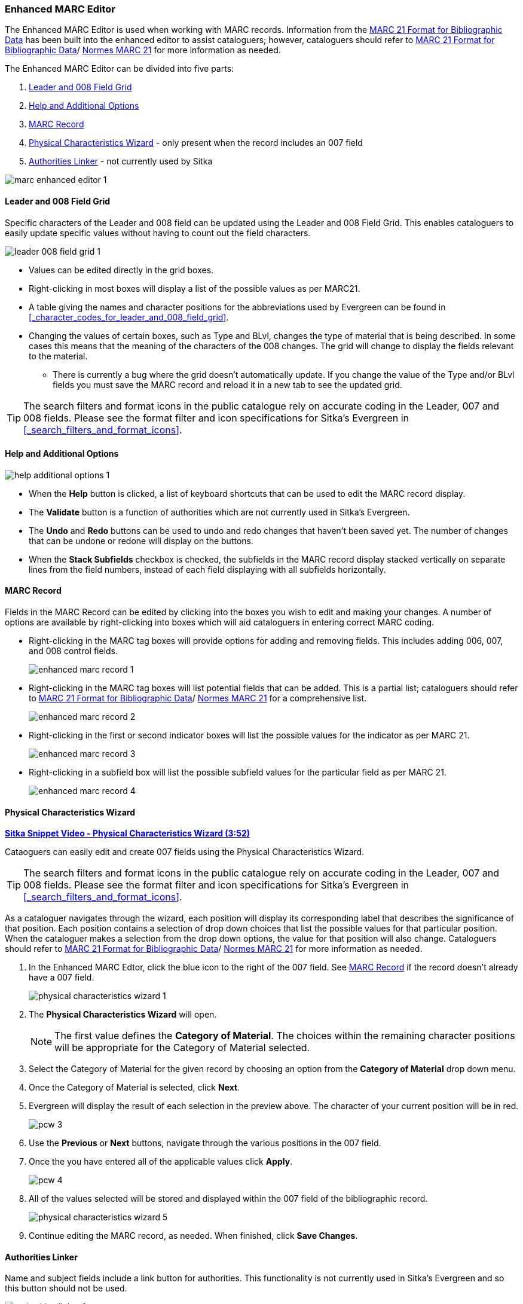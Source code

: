 Enhanced MARC Editor
~~~~~~~~~~~~~~~~~~~~

The Enhanced MARC Editor is used when working with MARC records.  Information from the
https://www.loc.gov/marc/bibliographic/[MARC 21 Format for Bibliographic Data] has been built
into the enhanced editor to assist cataloguers; however, cataloguers should refer 
to https://www.loc.gov/marc/[MARC 21 Format for Bibliographic Data]/
https://www.marc21.ca/M21/BIB/B001-Sommaire.html[Normes MARC 21] 
for more information as needed.

The Enhanced MARC Editor can be divided into five parts:

. xref:_leader_and_008_field_grid[Leader and 008 Field Grid]
. xref:_help_and_additional_options[Help and Additional Options]
. xref:_marc_record[MARC Record]
. xref:_physical_characteristics_wizard[Physical Characteristics Wizard] - only present when
the record includes an 007 field
. xref:_authorities_linker[Authorities Linker] - not currently used by Sitka

image::images/cat/marc/marc-enhanced-editor-1.png[]

Leader and 008 Field Grid
^^^^^^^^^^^^^^^^^^^^^^^^^

Specific characters of the Leader and 008 field can be updated using the Leader and 008 
Field Grid.  This enables cataloguers to easily update specific values without having to count
out the field characters.

image::images/cat/marc/leader-008-field-grid-1.png[]

* Values can be edited directly in the grid boxes.
* Right-clicking in most boxes will display a list of the possible values as per MARC21.
* A table giving the names and character positions for the abbreviations used by Evergreen
can be found in xref:_character_codes_for_leader_and_008_field_grid[].
* Changing the values of certain boxes, such as Type and BLvl, changes the type of
material that is being described. In some cases this means that the meaning of the characters
 of the 008 changes.  The grid will change to display the fields relevant to the material.
** There is currently a bug where the grid doesn't automatically update.  If you change
the value of the Type and/or BLvl fields you must save the MARC record and reload it in a 
new tab to see the updated grid.

[TIP]
=====
The search filters and format icons in the public catalogue rely on 
accurate coding in the Leader, 007 and 008 fields. Please see the format filter and icon 
specifications for Sitka's Evergreen in xref:_search_filters_and_format_icons[].
=====


Help and Additional Options
^^^^^^^^^^^^^^^^^^^^^^^^^^^

image::images/cat/marc/help-additional-options-1.png[]

* When the *Help* button is clicked, a list of keyboard shortcuts that can be used to edit
the MARC record display.
* The *Validate* button is a function of authorities which are not currently used in Sitka's 
Evergreen.
* The *Undo* and *Redo* buttons can be used to undo and redo changes that haven't 
been saved yet.  The number of changes that can be undone or redone will display on the
buttons.
* When the *Stack Subfields* checkbox is checked, the subfields in the MARC record display
stacked vertically on separate lines from the field numbers, instead of each field displaying
with all subfields horizontally.
 

MARC Record
^^^^^^^^^^^

Fields in the MARC Record can be edited by clicking into the boxes you wish to edit and
making your changes.  A number of options are available by right-clicking into boxes
which will aid cataloguers in entering correct MARC coding.

* Right-clicking in the MARC tag boxes will provide options for adding and 
removing fields.  This includes adding 006, 007, and 008 control fields.
+
image::images/cat/marc/enhanced-marc-record-1.png[]
+
* Right-clicking in the MARC tag boxes will list potential fields that can be added.  This
is a partial list; cataloguers should refer to 
https://www.loc.gov/marc/[MARC 21 Format for Bibliographic Data]/
https://www.marc21.ca/M21/BIB/B001-Sommaire.html[Normes MARC 21] for a comprehensive list.
+
image::images/cat/marc/enhanced-marc-record-2.png[]
+
* Right-clicking in the first or second indicator boxes will list the possible values
for the indicator as per MARC 21.
+
image::images/cat/marc/enhanced-marc-record-3.png[]
+
* Right-clicking in a subfield box will list the possible subfield values for the particular 
field as per MARC 21.
+
image::images/cat/marc/enhanced-marc-record-4.png[]


Physical Characteristics Wizard
^^^^^^^^^^^^^^^^^^^^^^^^^^^^^^^

link:https://youtu.be/h5o8c6z5U9I[*Sitka Snippet Video - Physical Characteristics Wizard (3:52)*]

Cataoguers can easily edit and create 007 fields using the Physical Characteristics Wizard.

[TIP]
=====
The search filters and format icons in the public catalogue rely on 
accurate coding in the Leader, 007 and 008 fields. Please see the format filter and icon 
specifications for Sitka's Evergreen in xref:_search_filters_and_format_icons[].
=====

As a cataloguer navigates through the wizard, each position will display its corresponding label that describes 
the significance of that position. Each position contains a selection of drop down choices that list the 
possible values for that particular position. When the cataloguer makes a selection from the drop down options, 
the value for that position will also change.  Cataloguers should refer to 
https://www.loc.gov/marc/[MARC 21 Format for Bibliographic Data]/
https://www.marc21.ca/M21/BIB/B001-Sommaire.html[Normes MARC 21] for more information as needed.

////
. Search the catalogue for the record you wish to edit, as described
in xref:_searching_the_database_for_cataloguing_purposes[].

. Click on the title link to open the record.
+
image::images/cat/viewing-search-results-3.png[section of the search result with the title link circled]
+
. Click on the *MARC Edit* tab.
+
image::images/cat/marc-edit-1.png[]
+
////

. In the Enhanced MARC Edtor, click the blue icon to the right of the 007 field. See 
xref:_marc_record[] if the record doesn't already have a 007 field.
+
image::images/cat/marc/physical-characteristics-wizard-1.png[]
+
. The *Physical Characteristics Wizard* will open.
+
[NOTE]
======
The first value defines the *Category of Material*. The choices within the remaining character positions 
will be appropriate for the Category of Material selected.
======
+
. Select the Category of Material for the given record by choosing an option from the *Category of Material* 
drop down menu.

. Once the Category of Material is selected, click *Next*.

. Evergreen will display the result of each selection in the preview above. The character of your current 
position will be in red.
+
image::images/cat/pcw-3.png[]
+
. Use the *Previous* or *Next* buttons, navigate through the various positions in the 
007 field.

. Once the you have entered all of the applicable values click *Apply*.
+
image::images/cat/pcw-4.png[]
+
. All of the values selected will be stored and displayed within the 007 field of the bibliographic record.
+
image::images/cat/marc/physical-characteristics-wizard-5.png[]
+
. Continue editing the MARC record, as needed. When finished, click *Save Changes*.

Authorities Linker
^^^^^^^^^^^^^^^^^^

Name and subject fields include a link button for authorities.  This functionality is not
currently used in Sitka's Evergreen and so this button should not be used.

image::images/cat/marc/authorities-linker-1.png[]